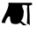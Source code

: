 SplineFontDB: 3.0
FontName: Aqt
FullName: Aqt Regular
FamilyName: Aqt
Weight: Medium
Copyright: (c) 2015 Ableton AG, Berlin
UComments: "2015-3-10: Created." 
Version: 001.000
ItalicAngle: 0
UnderlinePosition: -100
UnderlineWidth: 50
Ascent: 800
Descent: 200
LayerCount: 2
Layer: 0 0 "Back"  1
Layer: 1 0 "Fore"  0
XUID: [1021 1016 1392226396 10443990]
FSType: 0
OS2Version: 0
OS2_WeightWidthSlopeOnly: 0
OS2_UseTypoMetrics: 1
CreationTime: 1425993292
ModificationTime: 1426080524
PfmFamily: 17
TTFWeight: 500
TTFWidth: 5
LineGap: 90
VLineGap: 90
OS2TypoAscent: 0
OS2TypoAOffset: 1
OS2TypoDescent: 0
OS2TypoDOffset: 1
OS2TypoLinegap: 90
OS2WinAscent: 0
OS2WinAOffset: 1
OS2WinDescent: 0
OS2WinDOffset: 1
HheadAscent: 0
HheadAOffset: 1
HheadDescent: 0
HheadDOffset: 1
OS2Vendor: 'PfEd'
MarkAttachClasses: 1
DEI: 91125
LangName: 1033 
Encoding: Custom
UnicodeInterp: none
NameList: Adobe Glyph List
DisplaySize: -24
AntiAlias: 1
FitToEm: 1
WinInfo: 0 19 6
BeginPrivate: 0
EndPrivate
TeXData: 1 0 0 346030 173015 115343 0 1048576 115343 783286 444596 497025 792723 393216 433062 380633 303038 157286 324010 404750 52429 2506097 1059062 262144
BeginChars: 256 1

StartChar: A
Encoding: 65 65 0
Width: 1000
VWidth: 0
LayerCount: 2
Fore
SplineSet
470 621 m 1
 461 621 l 0
 382.96 582.923 372.818 477.214 380 393 c 0
 384.05 338.744 360.094 223.177 443 237 c 0
 458.159 239.527 491 232.705 491 252 c 0
 491 264.303 461 287.11 461 297 c 0
 461 298.8 496.989 342 497 342 c 0
 512.823 320.309 542.94 260.661 557 315 c 0
 596.333 350.61 605.604 405.313 602 462 c 0
 597.619 530.901 577.238 554.084 548 603 c 0
 461 618 l 1
305 651 m 1
 275 594 l 0
 270.941 575.28 270.938 556.319 263 540 c 0
 257.326 528.336 245 501.675 245 489 c 0
 245 468 l 0
 224.886 431.592 180.398 394.664 257 414 c 0
 274.962 418.534 288.626 408 305 408 c 0
 329.303 420.462 311.567 465.871 317 492 c 0
 334.689 577.07 361.961 610.08 386 666 c 0
 314 663 l 4
 302 654 l 1
239 738 m 1
 275.519 588.655 50 282 47 180 c 0
 47 180 69.8383 161.651 101 162 c 1
 130.735 158.249 149.017 157.835 152 192 c 0
 155.645 233.753 212.948 351 254 351 c 0
 306.676 360.478 277.952 291.608 290 261 c 0
 299.718 236.312 297.233 201.634 311 180 c 0
 332 147 351.248 145.849 377 138 c 0
 413.03 127.019 452.787 135 491 135 c 0
 524.671 135 547.604 168 560 168 c 0
 600.338 168 636.379 99 662 99 c 0
 668.9 99 755 91.6504 755 102 c 0
 718.464 132.536 662.881 161.963 629 198 c 0
 620.963 206.548 599 217.601 599 231 c 0
 651.675 282.969 671.912 376.588 671 456 c 0
 705.03 535.703 555.334 703.246 680 681 c 0
 711.964 675.296 776 688.184 776 651 c 0
 761.609 590.888 766.171 526.373 773 465 c 0
 784.727 359.612 764 247.184 764 147 c 0
 764 136.151 796.595 132 806 132 c 0
 821.055 132 848 91.5127 848 105 c 0
 842 213 l 0
 845 336 839.405 454.747 830 579 c 0
 826.801 621.268 811.248 678 860 678 c 0
 908 681 l 0
 908 744 l 0
 455 744 l 0
 242 747 l 1
EndSplineSet
Validated: 35
EndChar
EndChars
EndSplineFont
